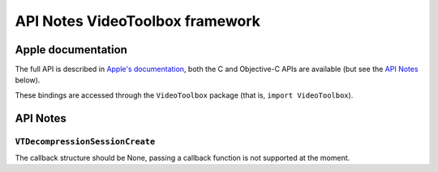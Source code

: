 API Notes VideoToolbox framework
=================================

Apple documentation
-------------------

The full API is described in `Apple's documentation`__, both
the C and Objective-C APIs are available (but see the `API Notes`_ below).

.. __: https://developer.apple.com/videotoolbox/?language=objc

These bindings are accessed through the ``VideoToolbox`` package (that is, ``import VideoToolbox``).


API Notes
---------

``VTDecompressionSessionCreate``
................................

The callback structure should be None, passing a callback function is
not supported at the moment.
